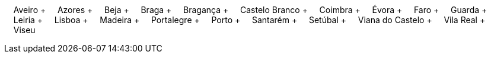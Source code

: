 &nbsp;&nbsp;&nbsp;&nbsp;Aveiro + &nbsp;&nbsp;&nbsp;&nbsp;Azores + &nbsp;&nbsp;&nbsp;&nbsp;Beja + &nbsp;&nbsp;&nbsp;&nbsp;Braga + &nbsp;&nbsp;&nbsp;&nbsp;Bragança + &nbsp;&nbsp;&nbsp;&nbsp;Castelo Branco + &nbsp;&nbsp;&nbsp;&nbsp;Coimbra + &nbsp;&nbsp;&nbsp;&nbsp;Évora + &nbsp;&nbsp;&nbsp;&nbsp;Faro + &nbsp;&nbsp;&nbsp;&nbsp;Guarda + &nbsp;&nbsp;&nbsp;&nbsp;Leiria + &nbsp;&nbsp;&nbsp;&nbsp;Lisboa + &nbsp;&nbsp;&nbsp;&nbsp;Madeira + &nbsp;&nbsp;&nbsp;&nbsp;Portalegre + &nbsp;&nbsp;&nbsp;&nbsp;Porto + &nbsp;&nbsp;&nbsp;&nbsp;Santarém + &nbsp;&nbsp;&nbsp;&nbsp;Setúbal + &nbsp;&nbsp;&nbsp;&nbsp;Viana do Castelo + &nbsp;&nbsp;&nbsp;&nbsp;Vila Real + &nbsp;&nbsp;&nbsp;&nbsp;Viseu

